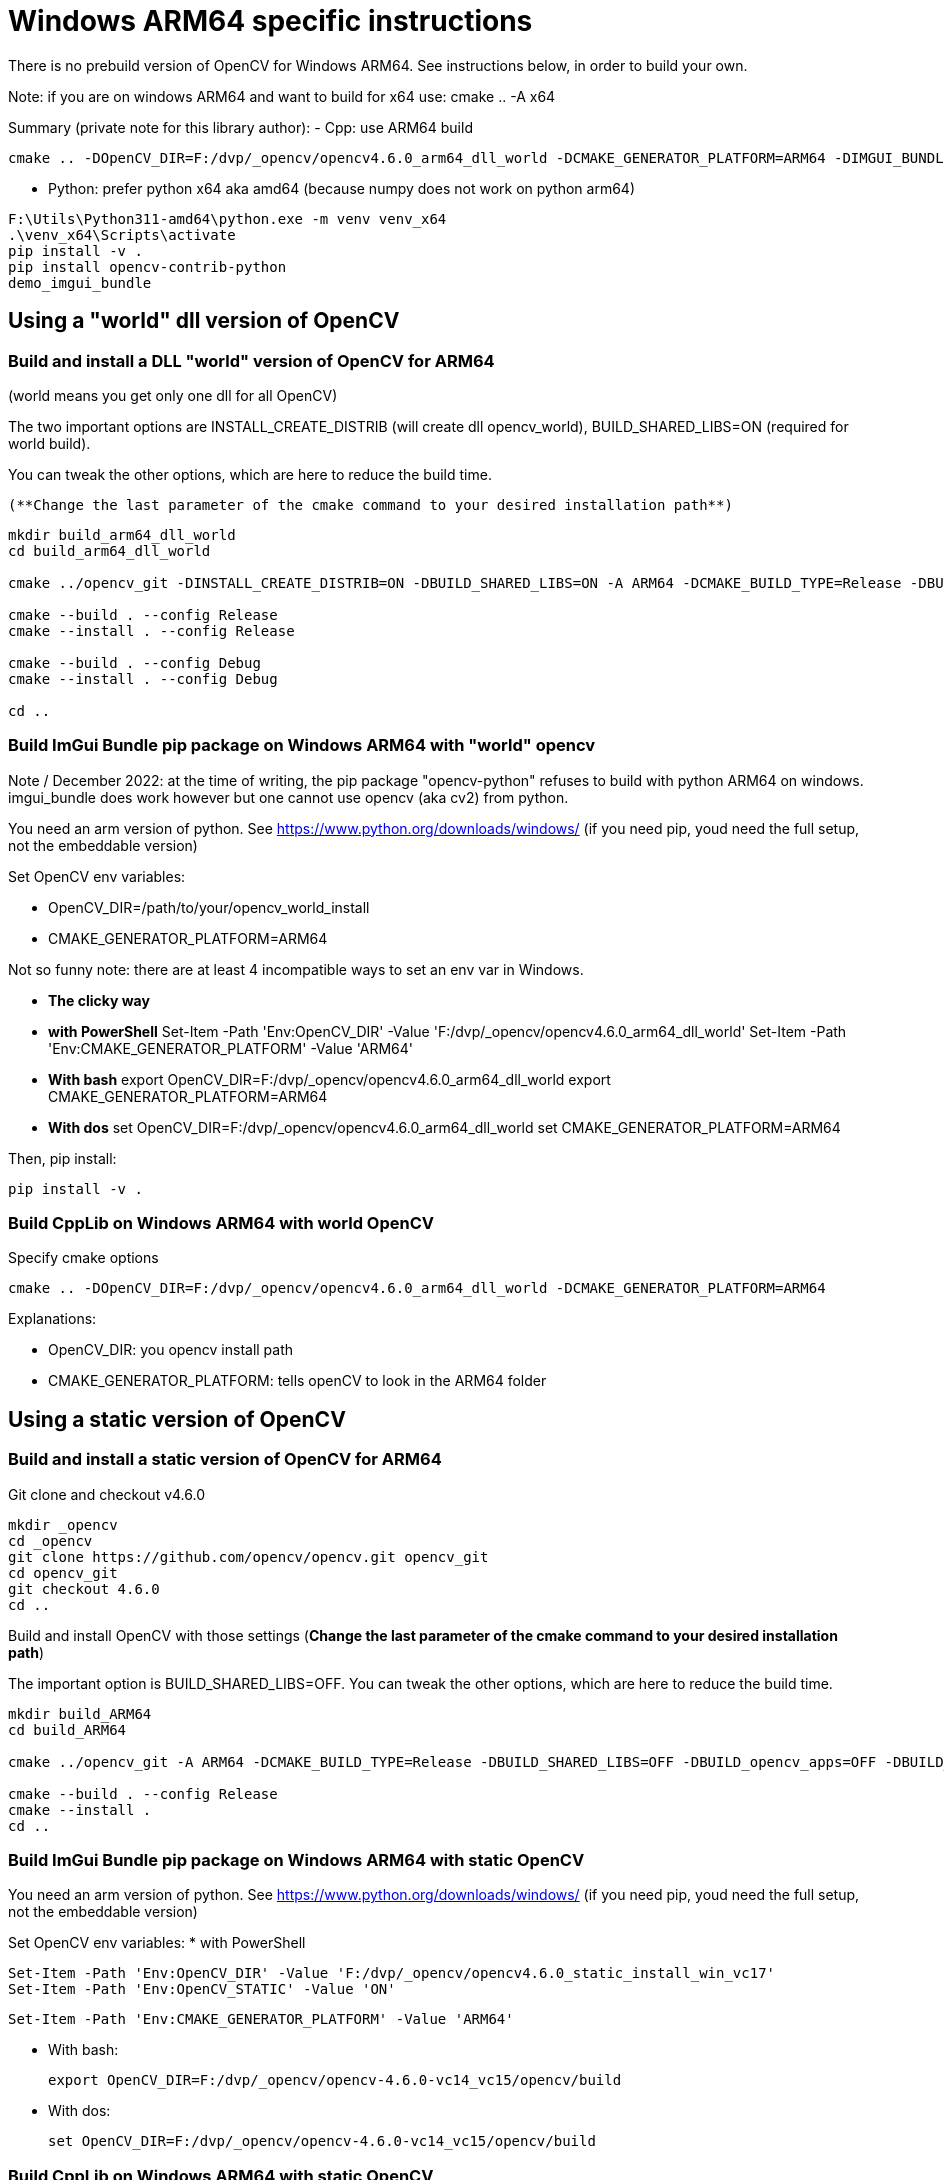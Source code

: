 = Windows ARM64 specific instructions

There is no prebuild version of OpenCV for Windows ARM64. See instructions below, in order to build your own.

Note: if you are on windows ARM64 and want to build for x64 use:
cmake .. -A x64


****
Summary (private note for this library author):
- Cpp: use ARM64 build

```
cmake .. -DOpenCV_DIR=F:/dvp/_opencv/opencv4.6.0_arm64_dll_world -DCMAKE_GENERATOR_PLATFORM=ARM64 -DIMGUI_BUNDLE_WITH_SDL=ON
```

- Python: prefer python x64 aka amd64 (because numpy does not work on python arm64)

```
F:\Utils\Python311-amd64\python.exe -m venv venv_x64
.\venv_x64\Scripts\activate
pip install -v .
pip install opencv-contrib-python
demo_imgui_bundle
```

****

== Using a "world" dll version of OpenCV

=== Build and install a DLL "world" version of OpenCV for ARM64
(world means you get only one dll for all OpenCV)

The two important options are INSTALL_CREATE_DISTRIB (will create dll opencv_world), BUILD_SHARED_LIBS=ON (required for world build).

You can tweak the other options, which are here to reduce the build time.

 (**Change the last parameter of the cmake command to your desired installation path**)

```
mkdir build_arm64_dll_world
cd build_arm64_dll_world

cmake ../opencv_git -DINSTALL_CREATE_DISTRIB=ON -DBUILD_SHARED_LIBS=ON -A ARM64 -DCMAKE_BUILD_TYPE=Release -DBUILD_opencv_apps=OFF -DBUILD_TESTS=OFF -DBUILD_PERF_TESTS=OFF -DBUILD_opencv_python2=OFF -DBUILD_opencv_python3=OFF -DCMAKE_INSTALL_PREFIX=F:/dvp/_OpenCV/opencv4.6.0_arm64_dll_world

cmake --build . --config Release
cmake --install . --config Release

cmake --build . --config Debug
cmake --install . --config Debug

cd ..
```


=== Build ImGui Bundle pip package on Windows ARM64 with "world" opencv

Note / December 2022: at the time of writing, the pip package "opencv-python" refuses to build with python ARM64 on windows. imgui_bundle does work however but one cannot use opencv (aka cv2) from python.

You need an arm version of python. See https://www.python.org/downloads/windows/
(if you need pip, youd need the full setup, not the embeddable version)

Set OpenCV env variables:

* OpenCV_DIR=/path/to/your/opencv_world_install
* CMAKE_GENERATOR_PLATFORM=ARM64

Not so funny note: there are at least 4 incompatible ways to set an env var in Windows.

* *The clicky way*
* *with PowerShell*
Set-Item -Path 'Env:OpenCV_DIR' -Value 'F:/dvp/_opencv/opencv4.6.0_arm64_dll_world'
Set-Item -Path 'Env:CMAKE_GENERATOR_PLATFORM' -Value 'ARM64'
* *With bash*
export OpenCV_DIR=F:/dvp/_opencv/opencv4.6.0_arm64_dll_world
export CMAKE_GENERATOR_PLATFORM=ARM64
* *With dos*
set OpenCV_DIR=F:/dvp/_opencv/opencv4.6.0_arm64_dll_world
set CMAKE_GENERATOR_PLATFORM=ARM64


Then, pip install:

    pip install -v .

=== Build CppLib on Windows ARM64 with world OpenCV

Specify cmake options

	cmake .. -DOpenCV_DIR=F:/dvp/_opencv/opencv4.6.0_arm64_dll_world -DCMAKE_GENERATOR_PLATFORM=ARM64

Explanations:

* OpenCV_DIR: you opencv install path
* CMAKE_GENERATOR_PLATFORM: tells openCV to look in  the ARM64 folder



== Using a static version of OpenCV

=== Build and install a static version of OpenCV for ARM64


Git clone and checkout v4.6.0
```
mkdir _opencv
cd _opencv
git clone https://github.com/opencv/opencv.git opencv_git
cd opencv_git
git checkout 4.6.0
cd ..
```

Build and install OpenCV with those settings (**Change the last parameter of the cmake command to your desired installation path**)

The important option is BUILD_SHARED_LIBS=OFF.
You can tweak the other options, which are here to reduce the build time.


```
mkdir build_ARM64
cd build_ARM64

cmake ../opencv_git -A ARM64 -DCMAKE_BUILD_TYPE=Release -DBUILD_SHARED_LIBS=OFF -DBUILD_opencv_apps=OFF -DBUILD_TESTS=OFF -DBUILD_PERF_TESTS=OFF -DBUILD_opencv_python2=OFF -DBUILD_opencv_python3=OFF -DBUILD_JASPER=OFF -DWITH_JASPER=OFF -DWITH_CUDA=OFF -DWITH_FFMPEG=OFF -DWITH_GTK=OFF -DCMAKE_INSTALL_PREFIX=F:/dvp/_OpenCV/opencv4.6.0_static_install_win_vc17

cmake --build . --config Release
cmake --install .
cd ..
```


=== Build ImGui Bundle pip package on Windows ARM64 with *static* OpenCV

You need an arm version of python. See https://www.python.org/downloads/windows/
(if you need pip, youd need the full setup, not the embeddable version)


Set OpenCV env variables:
* with PowerShell

	Set-Item -Path 'Env:OpenCV_DIR' -Value 'F:/dvp/_opencv/opencv4.6.0_static_install_win_vc17'
	Set-Item -Path 'Env:OpenCV_STATIC' -Value 'ON'

	Set-Item -Path 'Env:CMAKE_GENERATOR_PLATFORM' -Value 'ARM64'

* With bash:

    export OpenCV_DIR=F:/dvp/_opencv/opencv-4.6.0-vc14_vc15/opencv/build

* With dos:

    set OpenCV_DIR=F:/dvp/_opencv/opencv-4.6.0-vc14_vc15/opencv/build




=== Build CppLib on Windows ARM64 with static OpenCV

Specify cmake options

```
cmake .. -DOpenCV_DIR=F:/dvp/_opencv/opencv4.6.0_static_install_win_vc17 -DOpenCV_STATIC=ON -DCMAKE_GENERATOR_PLATFORM=ARM64 -DBUILD_SHARED_LIBS=OFF -DCMAKE_MSVC_RUNTIME_LIBRARY=MultiThreaded
```

Explanations:

* OpenCV_DIR: you opencv install path
* CMAKE_GENERATOR_PLATFORM: tells openCV to look in  the ARM64 folder
* OpenCV_STATIC: tells OpenCV to look in the ARM64/vc17/staticlib folder
* CMAKE_MSVC_RUNTIME_LIBRARY: tells MSVC to use static runtime (/MT)
* BUILD_SHARED_LIBS=OFF: build static libs. Normally, this could be ignored

